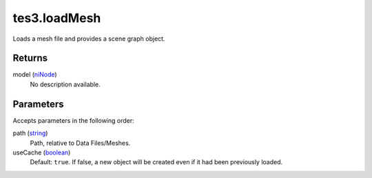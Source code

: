 tes3.loadMesh
====================================================================================================

Loads a mesh file and provides a scene graph object.

Returns
----------------------------------------------------------------------------------------------------

model (`niNode`_)
    No description available.

Parameters
----------------------------------------------------------------------------------------------------

Accepts parameters in the following order:

path (`string`_)
    Path, relative to Data Files/Meshes.

useCache (`boolean`_)
    Default: ``true``. If false, a new object will be created even if it had been previously loaded.

.. _`boolean`: ../../../lua/type/boolean.html
.. _`niNode`: ../../../lua/type/niNode.html
.. _`string`: ../../../lua/type/string.html
